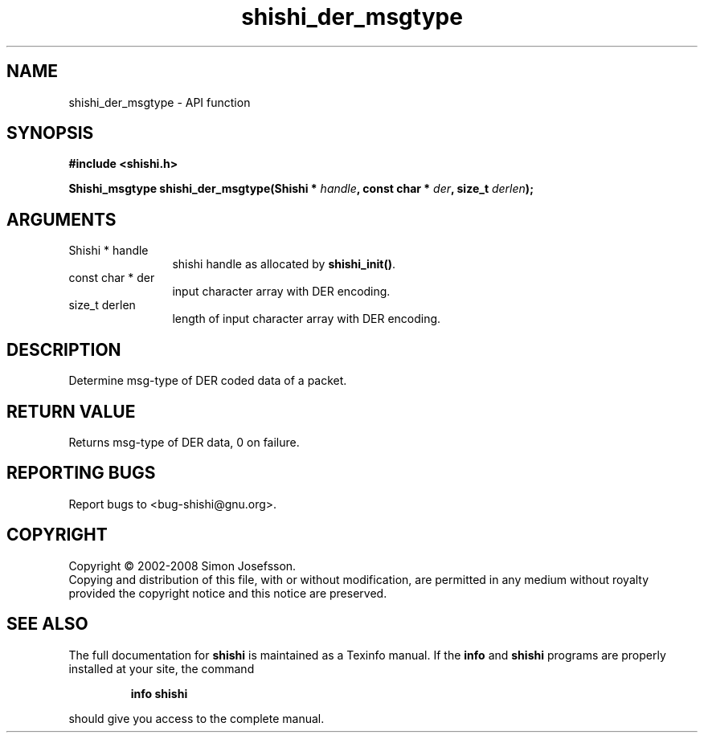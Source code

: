 .\" DO NOT MODIFY THIS FILE!  It was generated by gdoc.
.TH "shishi_der_msgtype" 3 "0.0.39" "shishi" "shishi"
.SH NAME
shishi_der_msgtype \- API function
.SH SYNOPSIS
.B #include <shishi.h>
.sp
.BI "Shishi_msgtype shishi_der_msgtype(Shishi * " handle ", const char * " der ", size_t " derlen ");"
.SH ARGUMENTS
.IP "Shishi * handle" 12
shishi handle as allocated by \fBshishi_init()\fP.
.IP "const char * der" 12
input character array with DER encoding.
.IP "size_t derlen" 12
length of input character array with DER encoding.
.SH "DESCRIPTION"
Determine msg\-type of DER coded data of a packet.
.SH "RETURN VALUE"
Returns msg\-type of DER data, 0 on failure.
.SH "REPORTING BUGS"
Report bugs to <bug-shishi@gnu.org>.
.SH COPYRIGHT
Copyright \(co 2002-2008 Simon Josefsson.
.br
Copying and distribution of this file, with or without modification,
are permitted in any medium without royalty provided the copyright
notice and this notice are preserved.
.SH "SEE ALSO"
The full documentation for
.B shishi
is maintained as a Texinfo manual.  If the
.B info
and
.B shishi
programs are properly installed at your site, the command
.IP
.B info shishi
.PP
should give you access to the complete manual.
